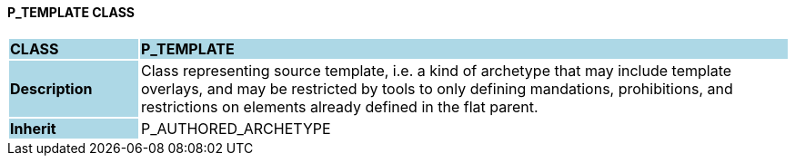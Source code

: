 ==== P_TEMPLATE CLASS

[cols="^1,2,3"]
|===
|*CLASS*
{set:cellbgcolor:lightblue}
2+^|*P_TEMPLATE*

|*Description*
{set:cellbgcolor:lightblue}
2+|Class representing source template, i.e. a kind of archetype that may include template overlays, and may be restricted by tools to only defining mandations, prohibitions, and restrictions on elements already defined in the flat parent.
{set:cellbgcolor!}

|*Inherit*
{set:cellbgcolor:lightblue}
2+|P_AUTHORED_ARCHETYPE
{set:cellbgcolor!}

|===
